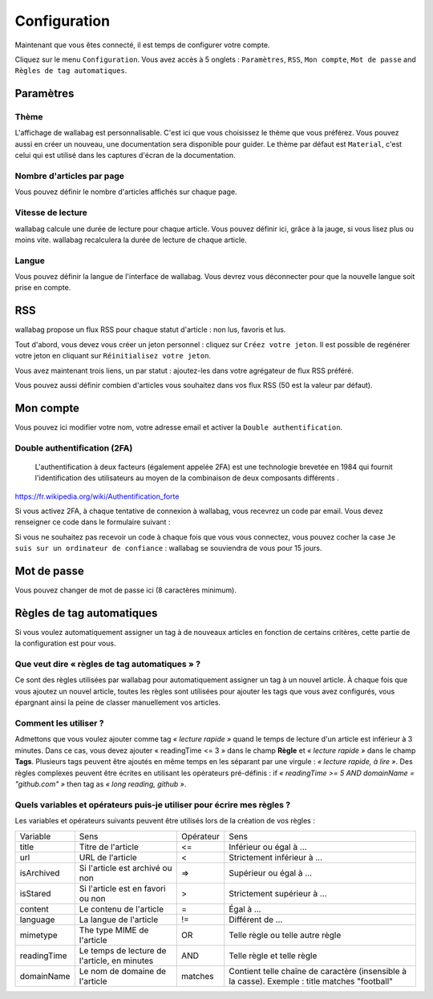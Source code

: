 Configuration
=============

Maintenant que vous êtes connecté, il est temps de configurer votre compte.

Cliquez sur le menu ``Configuration``. Vous avez accès à 5 onglets :
``Paramètres``, ``RSS``, ``Mon compte``, ``Mot de passe`` and ``Règles de tag automatiques``.

Paramètres
----------

Thème
~~~~~

L'affichage de wallabag est personnalisable. C'est ici que vous choisissez le thème
que vous préférez. Vous pouvez aussi en créer un nouveau, une documentation sera
disponible pour guider. Le thème par défaut est ``Material``, c'est celui
qui est utilisé dans les captures d'écran de la documentation.

Nombre d'articles par page
~~~~~~~~~~~~~~~~~~~~~~~~~~

Vous pouvez définir le nombre d'articles affichés sur chaque page.

Vitesse de lecture
~~~~~~~~~~~~~~~~~~

wallabag calcule une durée de lecture pour chaque article. Vous pouvez définir ici, grâce à la jauge, si vous lisez plus
ou moins vite. wallabag recalculera la durée de lecture de chaque article.

Langue
~~~~~~

Vous pouvez définir la langue de l'interface de wallabag. Vous devrez vous déconnecter
pour que la nouvelle langue soit prise en compte.

RSS
---

wallabag propose un flux RSS pour chaque statut d'article : non lus, favoris et lus.

Tout d'abord, vous devez vous créer un jeton personnel : cliquez sur ``Créez votre jeton``.
Il est possible de regénérer votre jeton en cliquant sur ``Réinitialisez votre jeton``.

Vous avez maintenant trois liens, un par statut : ajoutez-les dans votre agrégateur de flux RSS préféré.

Vous pouvez aussi définir combien d'articles vous souhaitez dans vos flux RSS
(50 est la valeur par défaut).

Mon compte
----------

Vous pouvez ici modifier votre nom, votre adresse email et activer la ``Double authentification``.

Double authentification (2FA)
~~~~~~~~~~~~~~~~~~~~~~~~~~~~~

    L'authentification à deux facteurs (également appelée 2FA) est une technologie brevetée en 1984
    qui fournit l'identification des utilisateurs au moyen de la combinaison de deux composants différents .

https://fr.wikipedia.org/wiki/Authentification_forte

Si vous activez 2FA, à chaque tentative de connexion à wallabag, vous recevrez
un code par email. Vous devez renseigner ce code dans le formulaire suivant :

.. image:: ../../img/user/2FA_form.png
    :alt: Authentification à deux facteurs
    :align: center

Si vous ne souhaitez pas recevoir un code à chaque fois que vous vous connectez,
vous pouvez cocher la case ``Je suis sur un ordinateur de confiance`` : wallabag
se souviendra de vous pour 15 jours.

Mot de passe
------------

Vous pouvez changer de mot de passe ici (8 caractères minimum).

Règles de tag automatiques
--------------------------

Si vous voulez automatiquement assigner un tag à de nouveaux articles en fonction de
certains critères, cette partie de la configuration est pour vous.

Que veut dire « règles de tag automatiques » ?
~~~~~~~~~~~~~~~~~~~~~~~~~~~~~~~~~~~~~~~~~~~~~~

Ce sont des règles utilisées par wallabag pour automatiquement assigner un tag
à un nouvel article.
À chaque fois que vous ajoutez un nouvel article, toutes les règles sont utilisées pour ajouter
les tags que vous avez configurés, vous épargnant ainsi la peine de classer manuellement vos articles.

Comment les utiliser ?
~~~~~~~~~~~~~~~~~~~~~~

Admettons que vous voulez ajouter comme tag *« lecture rapide »* quand le temps de lecture
d'un article est inférieur à 3 minutes.
Dans ce cas, vous devez ajouter « readingTime <= 3 » dans le champ **Règle** et *« lecture rapide »* dans le champ **Tags**.
Plusieurs tags peuvent être ajoutés en même temps en les séparant par une virgule : *« lecture rapide, à lire »*.
Des règles complexes peuvent être écrites en utilisant les opérateurs pré-définis :
if *« readingTime >= 5 AND domainName = "github.com" »* then tag as *« long reading, github »*.

Quels variables et opérateurs puis-je utiliser pour écrire mes règles ?
~~~~~~~~~~~~~~~~~~~~~~~~~~~~~~~~~~~~~~~~~~~~~~~~~~~~~~~~~~~~~~~~~~~~~~~

Les variables et opérateurs suivants peuvent être utilisés lors de la création de vos règles :

===========  ==============================================  ==========  ==========
Variable     Sens                                            Opérateur   Sens
-----------  ----------------------------------------------  ----------  ----------
title        Titre de l'article                              <=          Inférieur ou égal à …
url          URL de l'article                                <           Strictement inférieur à …
isArchived   Si l'article est archivé ou non                 =>          Supérieur ou égal à …
isStared     Si l'article est en favori ou non               >           Strictement supérieur à …
content      Le contenu de l'article                         =           Égal à …
language     La langue de l'article                          !=          Différent de …
mimetype     The type MIME de l'article                      OR          Telle règle ou telle autre règle
readingTime  Le temps de lecture de l'article, en minutes    AND         Telle règle et telle règle
domainName   Le nom de domaine de l'article                  matches     Contient telle chaîne de caractère (insensible à la casse). Exemple : title matches "football"
===========  ==============================================  ==========  ==========
